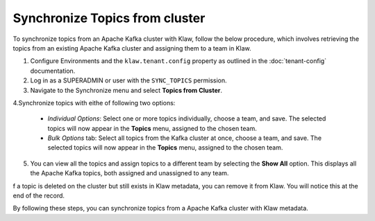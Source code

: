 Synchronize Topics from cluster
===============================

To synchronize topics from an Apache Kafka cluster with Klaw, follow the below procedure, which involves retrieving the topics from an existing Apache Kafka cluster and assigning them to a team in Klaw.


1. Configure Environments and the ``klaw.tenant.config`` property as outlined in the :doc:`tenant-config` documentation.

2. Log in as a SUPERADMIN or user with the ``SYNC_TOPICS`` permission.

3. Navigate to the Synchronize menu and select **Topics from Cluster**.

4.Synchronize topics with eithe of following two options:

    - `Individual Options`: Select one or more topics individually, choose a team, and save. The selected topics will now appear in the **Topics** menu, assigned to the chosen team.
    
    - `Bulk Options` tab: Select all topics from the Kafka cluster at once, choose a team, and save. The selected topics will now appear in the **Topics** menu, assigned to the chosen team.

.. image:: /../../../_static/images/sync/SyncTopicsFromCluster.png

5. You can view all the topics and assign topics to a different team by selecting the **Show All** option. This displays all the Apache Kafka topics, both assigned and unassigned to any team.

f a topic is deleted on the cluster but still exists in Klaw metadata, you can remove it from Klaw. You will notice this at the end of the record.

By following these steps, you can synchronize topics from a Apache Kafka cluster with Klaw metadata.